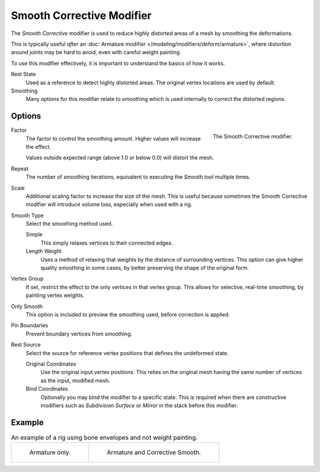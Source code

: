 .. _bpy.types.CorrectiveSmoothModifier:

**************************
Smooth Corrective Modifier
**************************

The *Smooth Corrective* modifier is used to reduce highly distorted areas of a mesh by smoothing the deformations.

This is typically useful *after* an :doc:`Armature modifier </modeling/modifiers/deform/armature>`,
where distortion around joints may be hard to avoid, even with careful weight painting.

To use this modifier effectively, it is important to understand the basics of how it works.

Rest State
   Used as a reference to detect highly distorted areas.
   The original vertex locations are used by default.
Smoothing
   Many options for this modifier relate to smoothing which is used internally
   to correct the distorted regions.


Options
=======

.. figure:: /images/modeling_modifiers_deform_corrective-smooth_panel.png
   :align: right

   The Smooth Corrective modifier.

Factor
   The factor to control the smoothing amount.
   Higher values will increase the effect.

   Values outside expected range (above 1.0 or below 0.0) will distort the mesh.

Repeat
   The number of smoothing iterations,
   equivalent to executing the *Smooth* tool multiple times.

Scale
   Additional scaling factor to increase the size of the mesh.
   This is useful because sometimes the Smooth Corrective modifier
   will introduce volume loss, especially when used with a rig.

Smooth Type
   Select the smoothing method used.

   Simple
      This simply relaxes vertices to their connected edges.
   Length Weight
      Uses a method of relaxing that weights by the distance of surrounding vertices.
      This option can give higher quality smoothing in some cases,
      by better preserving the shape of the original form.

Vertex Group
   If set, restrict the effect to the only vertices in that vertex group.
   This allows for selective, real-time smoothing, by painting vertex weights.
Only Smooth
   This option is included to preview the smoothing used, before correction is applied.
Pin Boundaries
   Prevent boundary vertices from smoothing.
Rest Source
   Select the source for reference vertex positions that defines the undeformed state.

   Original Coordinates
      Use the original input vertex positions.
      This relies on the original mesh having the same number of vertices as the input, modified mesh.
   Bind Coordinates
      Optionally you may bind the modifier to a specific state.
      This is required when there are constructive modifiers such as *Subdivision Surface* or *Mirror*
      in the stack before this modifier.


Example
=======

.. list-table:: An example of a rig using bone envelopes and not weight painting.

   * - .. figure:: /images/modeling_modifiers_deform_corrective-smooth_example-pose-before.png
          :width: 350px

          Armature only.

     - .. figure:: /images/modeling_modifiers_deform_corrective-smooth_example-pose-after.png
          :width: 350px

          Armature and Corrective Smooth.
